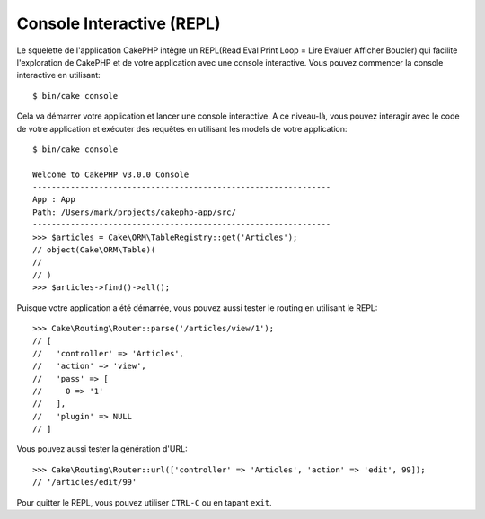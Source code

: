 Console Interactive (REPL)
##########################

Le squelette de l'application CakePHP intègre un REPL(Read Eval Print Loop
= Lire Evaluer Afficher Boucler) qui facilite l'exploration de CakePHP et
de votre application avec une console interactive. Vous pouvez commencer la
console interactive en utilisant::

    $ bin/cake console

Cela va démarrer votre application et lancer une console interactive. A ce
niveau-là, vous pouvez interagir avec le code de votre application et exécuter
des requêtes en utilisant les models de votre application::

    $ bin/cake console

    Welcome to CakePHP v3.0.0 Console
    ---------------------------------------------------------------
    App : App
    Path: /Users/mark/projects/cakephp-app/src/
    ---------------------------------------------------------------
    >>> $articles = Cake\ORM\TableRegistry::get('Articles');
    // object(Cake\ORM\Table)(
    //
    // )
    >>> $articles->find()->all();

Puisque votre application a été démarrée, vous pouvez aussi tester le routing
en utilisant le REPL::

    >>> Cake\Routing\Router::parse('/articles/view/1');
    // [
    //   'controller' => 'Articles',
    //   'action' => 'view',
    //   'pass' => [
    //     0 => '1'
    //   ],
    //   'plugin' => NULL
    // ]

Vous pouvez aussi tester la génération d'URL::

    >>> Cake\Routing\Router::url(['controller' => 'Articles', 'action' => 'edit', 99]);
    // '/articles/edit/99'

Pour quitter le REPL, vous pouvez utiliser ``CTRL-C`` ou en tapant ``exit``.
